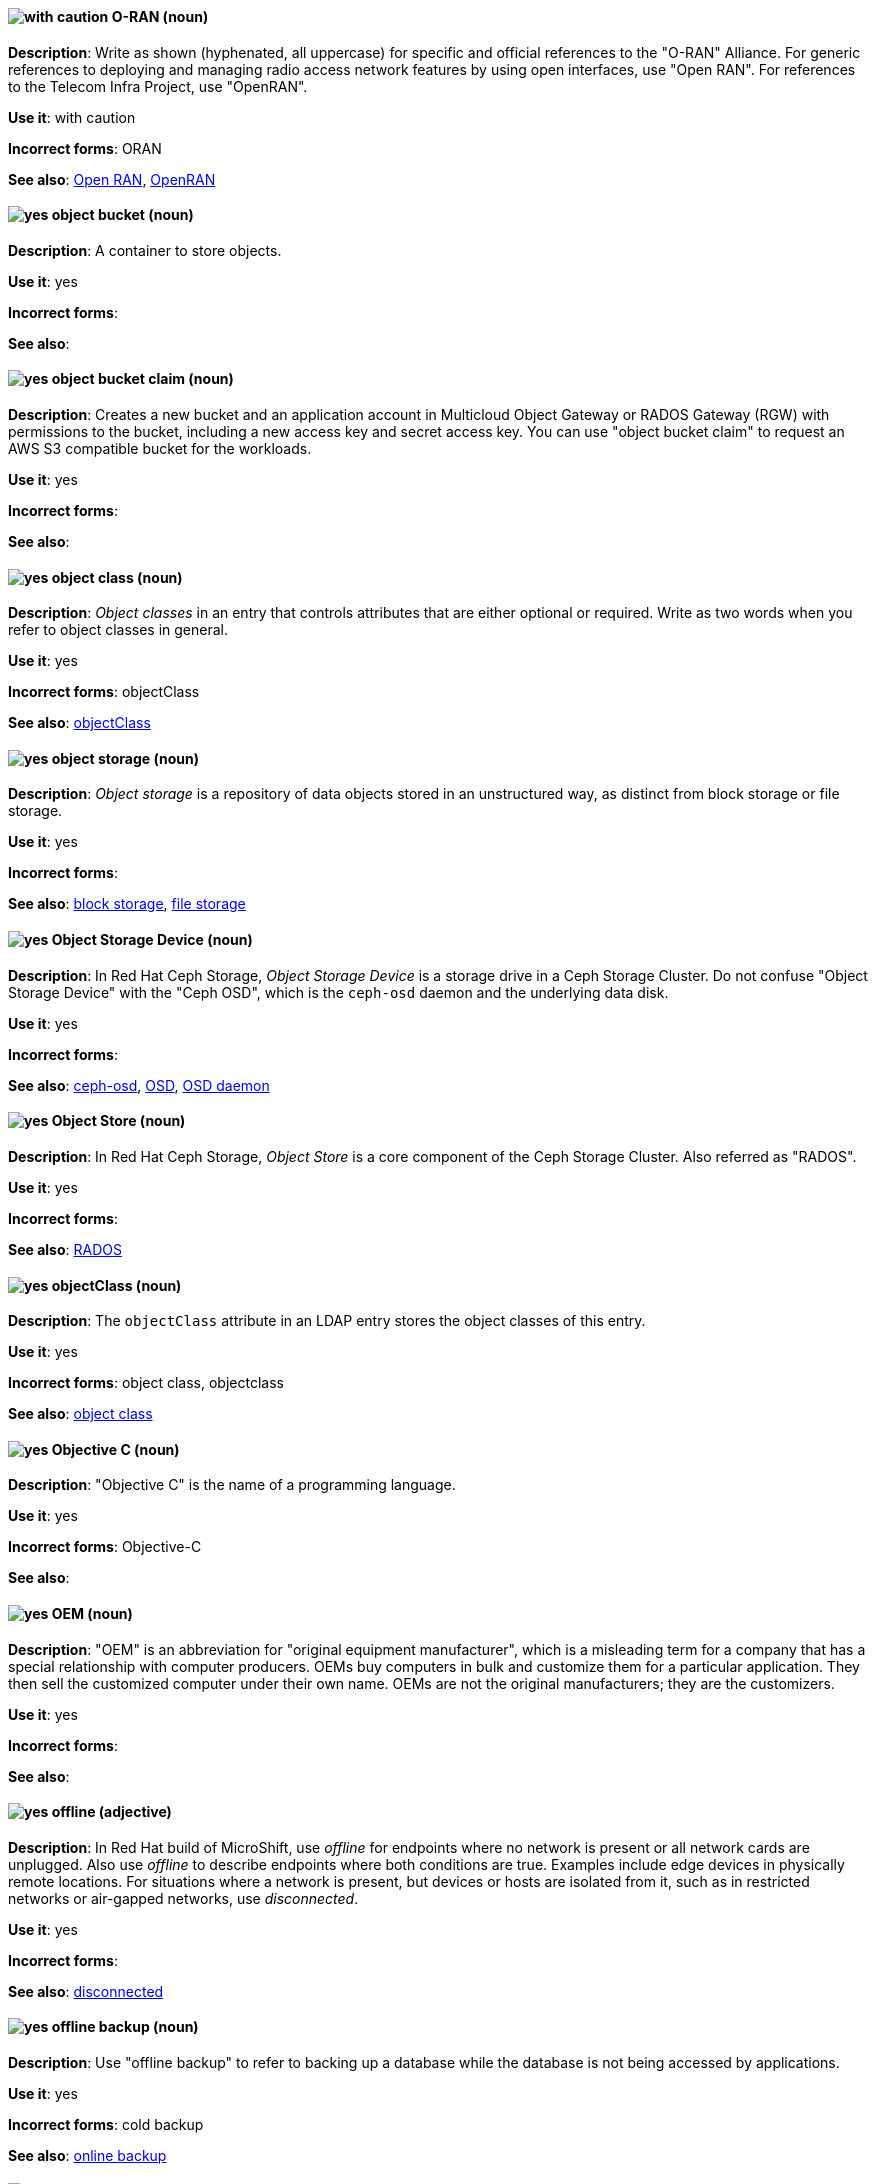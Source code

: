 [[o-ran]]
==== image:images/caution.png[with caution] O-RAN (noun)
*Description*: Write as shown (hyphenated, all uppercase) for specific and official references to the "O-RAN" Alliance. For generic references to deploying and managing radio access network features by using open interfaces, use "Open RAN". For references to the Telecom Infra Project, use "OpenRAN".

*Use it*: with caution

[.vale-ignore]
*Incorrect forms*: ORAN

*See also*: xref:open-ran[Open RAN], xref:openran[OpenRAN]

[[object-bucket]]
==== image:images/yes.png[yes] object bucket (noun)
*Description*: A container to store objects.

*Use it*: yes

[.vale-ignore]
*Incorrect forms*:

*See also*:

[[object-bucket-claim]]
==== image:images/yes.png[yes] object bucket claim (noun)
*Description*: Creates a new bucket and an application account in Multicloud Object Gateway or RADOS Gateway (RGW) with permissions to the bucket, including a new access key and secret access key. You can use "object bucket claim" to request an AWS S3 compatible bucket for the workloads.

*Use it*: yes

[.vale-ignore]
*Incorrect forms*:

*See also*:

[[object-class]]
==== image:images/yes.png[yes] object class (noun)
*Description*: _Object classes_ in an entry that controls attributes that are either optional or required. Write as two words when you refer to object classes in general.

*Use it*: yes

[.vale-ignore]
*Incorrect forms*: objectClass

*See also*: xref:objectclass[objectClass]

[[object-storage]]
==== image:images/yes.png[yes] object storage (noun)
*Description*: _Object storage_ is a repository of data objects stored in an unstructured way, as distinct from block storage or file storage.

*Use it*: yes

[.vale-ignore]
*Incorrect forms*:

*See also*: xref:block-storage[block storage], xref:file-storage[file storage]

[[object-storage-device]]
==== image:images/yes.png[yes] Object Storage Device (noun)
*Description*: In Red{nbsp}Hat Ceph Storage, _Object Storage Device_ is a storage drive in a Ceph Storage Cluster. Do not confuse "Object Storage Device" with the "Ceph OSD", which is the `ceph-osd` daemon and the underlying data disk.

*Use it*: yes

[.vale-ignore]
*Incorrect forms*:

*See also*: xref:ceph-osd[ceph-osd], xref:osd[OSD], xref:osd-daemon[OSD daemon]

[[object-store]]
==== image:images/yes.png[yes] Object Store (noun)
*Description*: In Red{nbsp}Hat Ceph Storage, _Object Store_ is a core component of the Ceph Storage Cluster. Also referred as "RADOS".

*Use it*: yes

[.vale-ignore]
*Incorrect forms*:

*See also*: xref:rados[RADOS]

[[objectclass]]
==== image:images/yes.png[yes] objectClass (noun)
*Description*: The `objectClass` attribute in an LDAP entry stores the object classes of this entry.

*Use it*: yes

[.vale-ignore]
*Incorrect forms*: object class, objectclass

*See also*: xref:object-class[object class]

[[objective-c]]
==== image:images/yes.png[yes] Objective C (noun)
*Description*: "Objective C" is the name of a programming language.

*Use it*: yes

[.vale-ignore]
*Incorrect forms*: Objective-C

*See also*:

[[oem]]
==== image:images/yes.png[yes] OEM (noun)
*Description*: "OEM" is an abbreviation for "original equipment manufacturer", which is a misleading term for a company that has a special relationship with computer producers. OEMs buy computers in bulk and customize them for a particular application. They then sell the customized computer under their own name. OEMs are not the original manufacturers; they are the customizers.

*Use it*: yes

[.vale-ignore]
*Incorrect forms*:

*See also*:

[[offline]]
==== image:images/yes.png[yes] offline (adjective)

*Description*: In Red{nbsp}Hat build of MicroShift, use _offline_ for endpoints where no network is present or all network cards are unplugged. Also use _offline_ to describe endpoints where both conditions are true. Examples include edge devices in physically remote locations. For situations where a network is present, but devices or hosts are isolated from it, such as in restricted networks or air-gapped networks, use _disconnected_.

*Use it*: yes

[.vale-ignore]
*Incorrect forms*:

*See also*: xref:disconnected[disconnected]

[[offline-backup]]
==== image:images/yes.png[yes] offline backup (noun)
*Description*: Use "offline backup" to refer to backing up a database while the database is not being accessed by applications.

*Use it*: yes

[.vale-ignore]
*Incorrect forms*: cold backup

*See also*: xref:online-backup[online backup]

[[ok]]
==== image:images/yes.png[yes] OK (noun)
*Description*: When referring to the "OK" button, it is not necessary to use "button" in the sentence.

*Use it*: yes

[.vale-ignore]
*Incorrect forms*: OK button

*See also*:

[[okd]]
==== image:images/yes.png[yes] OKD (noun)
*Description*: The name of the open source, upstream project of OpenShift Container Platform (previously known as OpenShift Origin before August 3, 2018). _OKD_ is a distribution of Kubernetes optimized for continuous application development and multitenant deployment. Officially, the initialism does not stand for anything.

*Use it*: yes

[.vale-ignore]
*Incorrect forms*: O.K.D., okd, OpenShift Kubernetes Distribution, OpenShift Origin

*See also*:

[[omit]]
==== image:images/yes.png[yes] omit (verb)
*Description*: Use "omit" rather than "leave out" and other terms meaning the same thing.

*Use it*: yes

[.vale-ignore]
*Incorrect forms*: leave out

*See also*:

[[on-board]]
==== image:images/caution.png[with caution] on-board (adjective)
*Description*: Hyphenate "on-board" when using it as an adjective. The term "on board" is also valid, for example, "They are on board with the idea." Try to reword the sentence to avoid using "on board".

*Use it*: with caution

[.vale-ignore]
*Incorrect forms*:

*See also*: xref:onboard[onboard]

[[on-premise]]
==== image:images/caution.png[with caution] on-premise (adjective)
*Description*: Substitute "on-site" or "in-house" for "on-premise" whenever possible. Although "on-premises" is grammatically correct, "on-premise" is preferred by the industry and the Red{nbsp}Hat Cloud business unit. Capitalize "on-premise" only when using it as part of the name of the Red{nbsp}Hat product "Red{nbsp}Hat Storage Server for On-premise". For Red{nbsp}Hat OpenShift Container Platform, _on-premise_ is a collective term for grouping the bare-metal, VMware vSphere, Nutanix, and Red{nbsp}Hat OpenStack Platform (RHOSP) platforms, so you can use the term in this context.

*Use it*: with caution

[.vale-ignore]
*Incorrect forms*: on premise, on-premises, on-prem

*See also*:

[[onboard]]
==== image:images/caution.png[with caution] onboard (verb)
*Description*: "Onboard" is usually used to describe the process of introducing a new employee to the company.

*Use it*: with caution

[.vale-ignore]
*Incorrect forms*:

*See also*: xref:on-board[on-board]

[[online-backup]]
==== image:images/yes.png[yes] online backup (noun)
*Description*: From http://www.webopedia.com/TERM/O/online_backup.html[webopedia]: In storage technology, "online backup" means to back up data from your hard drive to a remote server or computer using a network connection.

*Use it*: yes

[.vale-ignore]
*Incorrect forms*:

*See also*: xref:offline-backup[offline backup]

[[opcodes]]
==== image:images/yes.png[yes] opcode (noun)
*Description*: An _opcode_ is the portion of a machine language instruction that specifies the operation to be performed.

*Use it*: yes

[.vale-ignore]
*Incorrect forms*: op-code

*See also*:

[[open-architecture]]
==== image:images/yes.png[yes] open architecture (noun)
*Description*: An _open architecture_ is an architecture whose specifications are public. This includes officially approved standards and privately designed architectures whose specifications are made public by the designers. The opposite of "open architecture" is "closed architecture" or "proprietary architecture".

*Use it*: yes

[.vale-ignore]
*Incorrect forms*:

*See also*:
//TODO xref: proprietary[proprietary]

[[open-ran]]
==== image:images/caution.png[with caution] Open RAN (noun)
*Description*: Write as shown (two words, uppercase "O", uppercase "RAN") for generic references to deploying and managing radio access network features by using open interfaces. For specific and official references to the O-RAN Alliance, use "O-RAN". For references to the Telecom Infra Project, use "OpenRAN".

*Use it*: with caution

[.vale-ignore]
*Incorrect forms*:

*See also*: xref:o-ran[O-RAN], xref:openran[OpenRAN]

[[ocp-cluster]]
==== image:images/yes.png[yes] OpenShift Container Platform cluster (noun)
*Description*: An _OpenShift Container Platform cluster_ is a group of physical machines that contains the controllers, pods, services, and configurations required to build and run containerized applications.

*Use it*: yes

[.vale-ignore]
*Incorrect forms*:

*See also*:

[[open-source]]
==== image:images/yes.png[yes] open source (noun)
*Description*: "Open source" means that the source code of a program or utility can be viewed, modified, and shared. See https://opensource.com/resources/what-open-source[What is Open Source] for details.

*Use it*: yes

[.vale-ignore]
*Incorrect forms*: open-source, OpenSource, opensource

*See also*:

[[openran]]
==== image:images/caution.png[with caution] OpenRAN (noun)
*Description*: Write as shown (one word, uppercase "O", uppercase "RAN") for references to the Telecom Infra Project. For specific and official references to the O-RAN Alliance, use "O-RAN". For generic references to deploying and managing radio access network features by using open interfaces, use "Open RAN".

*Use it*: with caution

[.vale-ignore]
*Incorrect forms*:

*See also*: xref:o-ran[O-RAN], xref:open-ran[Open RAN]

[[openshift]]
==== image:images/caution.png[with caution] OpenShift (noun)
*Description*: The "OpenShift" product name should be paired with its product distribution or variant name whenever possible. For example:

- OpenShift Container Platform
- OpenShift Online
- OpenShift Dedicated
- OpenShift Kubernetes Engine

Previously, the upstream distribution was called "OpenShift Origin", however it is now called "OKD"; use of the "OpenShift Origin" name is deprecated.

Avoid using the name "OpenShift" on its own when referring to something that applies to all distributions, as OKD does not have OpenShift in its name. However, the following components currently use "OpenShift" in the name and are allowed for use across all distribution documentation:

- OpenShift Ansible Broker (deprecated in 4.2 / removed in 4.4)
- OpenShift Pipeline
- OpenShift SDN

*Use it*: with caution

[.vale-ignore]
*Incorrect forms*:

*See also*: xref:okd[OKD]

[[openshift-cli]]
==== image:images/yes.png[yes] OpenShift CLI (noun)
*Description*: In Red{nbsp}Hat OpenShift, the `oc` tool is the command-line interface of OpenShift Container Platform 3 and 4.

*Use it*: yes

[.vale-ignore]
*Incorrect forms*:

*See also*:

[[openshift-container-registry]]
==== image:images/yes.png[yes] OpenShift Container Registry (noun)
*Description*: In Red{nbsp}Hat OpenShift, the _OpenShift Container Registry_ is the integrated container registry that is deployed as part of an installation. This container registry adds the ability to easily provision new image repositories. With OpenShift Container Registry users can automatically have a place for their builds to push the resulting images. OpenShift Container Platform has an installation option you can use to have the OpenShift Container Registry deployed, but with none of the other build options enabled.

*Use it*: yes

[.vale-ignore]
*Incorrect forms*:

*See also*: xref:container-registry[container registry], xref:red-hat-container-catalog[Red{nbsp}Hat Container Catalog]

// TODO: This term is outdated anyway and should be removed in a future update
[[openshift-master]]
==== image:images/yes.png[yes] OpenShift master (noun)
*Description*: Provides a REST endpoint for interacting with the system and manages the state of the system, ensuring that all containers expected to be running are actually running and that other requests such as builds and deployments are serviced. New deployments and configurations are created with the REST API, and the state of the system can be interrogated through this endpoint as well. An _OpenShift master_ comprises the API server, scheduler, and SkyDNS.

*Use it*: yes

[.vale-ignore]
*Incorrect forms*:

*See also*: xref:endpoint[endpoint], xref:api-server[API server], xref:scheduler[scheduler]

[[openshift-origin]]
==== image:images/no.png[no] OpenShift Origin (noun)
*Description*: The previous name of the open source, upstream project of OpenShift Container Platform. This project has been renamed "OKD".

*Use it*: no

[.vale-ignore]
*Incorrect forms*:

*See also*: xref:okd[OKD]

[[openwire]]
==== image:images/yes.png[yes] OpenWire (noun)
*Description*: A cross-language wire protocol that enables JMS clients to communicate with AMQ Broker (http://activemq.apache.org/openwire.html).

*Use it*: yes

[.vale-ignore]
*Incorrect forms*:

*See also*:

[[operating-environment]]
==== image:images/yes.png[yes] operating environment (noun)
*Description*: An _operating environment_ is the environment in which a user can run application software. An operating environment consists of a user interface provided by an applications manager and usually includes an application programming interface (API).

*Use it*: yes

[.vale-ignore]
*Incorrect forms*: Operating Environment

*See also*: xref:control-program[control program]

[[operating-system]]
==== image:images/yes.png[yes] operating system (noun)
*Description*: From https://en.wikipedia.org/wiki/Operating_system[Wikipedia]: An _operating system_ is system software that manages computer hardware and software resources and provides common services for computer programs. All computer programs, excluding firmware, require an operating system to function.

*Use it*: yes

[.vale-ignore]
*Incorrect forms*: OS, Operating System

*See also*:

[[operator]]
==== image:images/yes.png[yes] Operator (noun)
*Description*: In the context of Kubernetes, an _Operator_ is a method of packaging, deploying, and managing a
Kubernetes application. A Kubernetes application is an application that is both deployed on a Kubernetes cluster (including OpenShift clusters) and managed using the Kubernetes APIs and `kubectl` or `oc` tooling.

The term "Operator" in the context of Kubernetes is always capitalized to distinguish it from other types of operators, such as human or mathematical operators.

.Example: Kubernetes Operator
----
= Support policy for unmanaged Operators

Individual Operators have a `managementState` parameter in their configuration.
----

.Example: Mathematical operator
----
The following operators and operands are supported in Drools Rule Language:

* + (addition)
* - (subtraction)
...
----

The full name of an "Operator" must be a proper noun, with each word initially
capitalized. If it includes a product name, defer to the product's capitalization
style guidelines. For example:

- Red{nbsp}Hat OpenShift Logging Operator
- Prometheus Operator
- etcd Operator
- Node Tuning Operator
- Cluster Version Operator

Although "containerized" is allowed, do not use "Operatorize" to refer to building
an Operator that packages an application.

NOTE: When referring generally to other Kubernetes components, such as pods, nodes, or image streams, use lowercase. When referring to a specific component, follow the capitalization of the component name and apply monospace formatting, such as "the `Pod` spec", "a `Node` object", or "an `ImageStream` resource".

*Use it*: yes

[.vale-ignore]
*Incorrect forms*: Kubernetes operator, operatorize

*See also*:

[[operator-framework]]
==== image:images/yes.png[yes] Operator Framework (noun)
*Description*: In Red{nbsp}Hat OpenShift, _Operator Framework_ is a family of tools and capabilities to deliver on the customer experience. Operator Framework includes open source tools such as Operator SDK, Operator Lifecycle Manager (OLM), Operator Registry, and OperatorHub.

*Use it*: yes

[.vale-ignore]
*Incorrect forms*:

*See also*:

[[operator-lifecycle-manager]]
==== image:images/yes.png[yes] Operator Lifecycle Manager (noun)
*Description*: In Red{nbsp}Hat OpenShift, _Operator Lifecycle Manager_ (OLM) helps users install, update, and manage the lifecycle of Kubernetes native applications (Operators) and their associated services running across their OpenShift Container Platform clusters. OLM is part of the Operator Framework, which is an open source toolkit designed to manage Operators in an effective, automated, and scalable way.

*Use it*: yes

[.vale-ignore]
*Incorrect forms*: The Operator Lifecycle Manager

*See also*:

[[operator-hub]]
==== image:images/yes.png[yes] OperatorHub (noun)
*Description*: In Red{nbsp}Hat OpenShift,  _OperatorHub_ is a central location where you can find a wide array of useful Operators to install.

*Use it*: yes

[.vale-ignore]
*Incorrect forms*:

*See also*:

[[opex]]
==== image:images/yes.png[yes] OpEx (noun)
*Description*: "OpEx" is an abbreviation of "operating expenses".

*Use it*: yes

[.vale-ignore]
*Incorrect forms*: Opex, Opex, OPEX, opEx

*See also*:

[[opt-in]]
==== image:images/yes.png[yes] opt in (verb)
*Description*: For Amazon Web Services (AWS), _opt in_ refers to manually selecting AWS opt-in Regions, which are usually locations that can offer higher security requirements than default commercial AWS Regions. A Red{nbsp}Hat customer who wants to deploy an OpenShift Container Platform cluster in an AWS Region or AWS Local Zone location must opt in to the location by configuring their AWS management account. For the gerund form of the phrase, use "opting in".

*Use it*: yes

*Incorrect forms*: opt into, opting into

*See also*: xref:aws-opt-in-region[AWS opt-in Region], xref:aws-local-zone[AWS Local Zone]

[[organization-administrator]]
==== image:images/yes.png[yes] Organization Administrator (noun)
*Description*: From https://access.redhat.com/articles/1757953[Roles and Permissions for Red{nbsp}Hat Customer Portal]: Organization Administrator: This is the highest permission level for a Red{nbsp}Hat account with full access to content and features. This is the only role that can manage users and control their access and permissions on an account.

Use Organization Administrator as a proper noun when referring to the Organization Administrator role for a Red{nbsp}Hat corporate account.


*Use it*: yes

[.vale-ignore]
*Incorrect forms*: Organization administrator, Org Admin, org admin

*See also*:

[[organizational-unit]]
==== image:images/yes.png[yes] organizational unit (noun)
*Description*: In Red{nbsp}Hat Process Automation Manager and Red{nbsp}Hat Decision Manager, an _organizational unit_ is a directory comprising repositories that store business assets.

*Use it*: yes

[.vale-ignore]
*Incorrect forms*:

*See also*:

[[osd]]
==== image:images/yes.png[yes] OSD (noun)
*Description*: In Red{nbsp}Hat Ceph Storage, OSD is the `ceph-osd` daemon and the underlying data disk.

*Use it*: yes

[.vale-ignore]
*Incorrect forms*: ceph-osd, Object Storage Device, OSD daemon

*See also*: xref:ceph-osd[ceph-osd], xref:object-storage-device[Object Storage Device], xref:osd-daemon[OSD daemon]

[[osd-daemon]]
==== image:images/yes.png[yes] OSD Daemon (noun)
*Description*: In Red{nbsp}Hat Ceph Storage, "OSD Daemon" is another name of the `ceph-osd` daemon.

*Use it*: yes

[.vale-ignore]
*Incorrect forms*:

*See also*: xref:ceph-osd[ceph-osd], xref:osd[OSD], xref:object-storage-device[Object Storage Device]

[[ostree]]
==== image:images/yes.png[yes] OSTree (noun)
*Description*: A tool used for managing Linux-based operating system versions. The _OSTree_ tree view is similar to Git and is based on similar concepts.

*Use it*: yes

[.vale-ignore]
*Incorrect forms*:

*See also*:

[[output-device]]
==== image:images/yes.png[yes] output device (noun)
*Description*: An _output device_ is any machine capable of representing information from a computer, such as display screens, printers, plotters, and synthesizers.

*Use it*: yes

[.vale-ignore]
*Incorrect forms*:

*See also*:

[[overcloud]]
==== image:images/yes.png[yes] overcloud (noun)
*Description*: In Red{nbsp}Hat OpenStack Platform (RHOSP), the _overcloud_ is the resulting RHOSP environment that is created by using the undercloud. Write in lowercase.

*Use it*: yes

[.vale-ignore]
*Incorrect forms*: Overcloud

*See also*: xref:undercloud[undercloud]

[[override]]
==== image:images/yes.png[yes] override (verb)
*Description*: In computing, "override" means to force the use of a specific setting or value instead of the one that would otherwise be used, for example, "Apply a setting from a configuration file to override the default ones."

*Use it*: yes

[.vale-ignore]
*Incorrect forms*: over-ride, over ride

*See also*:
